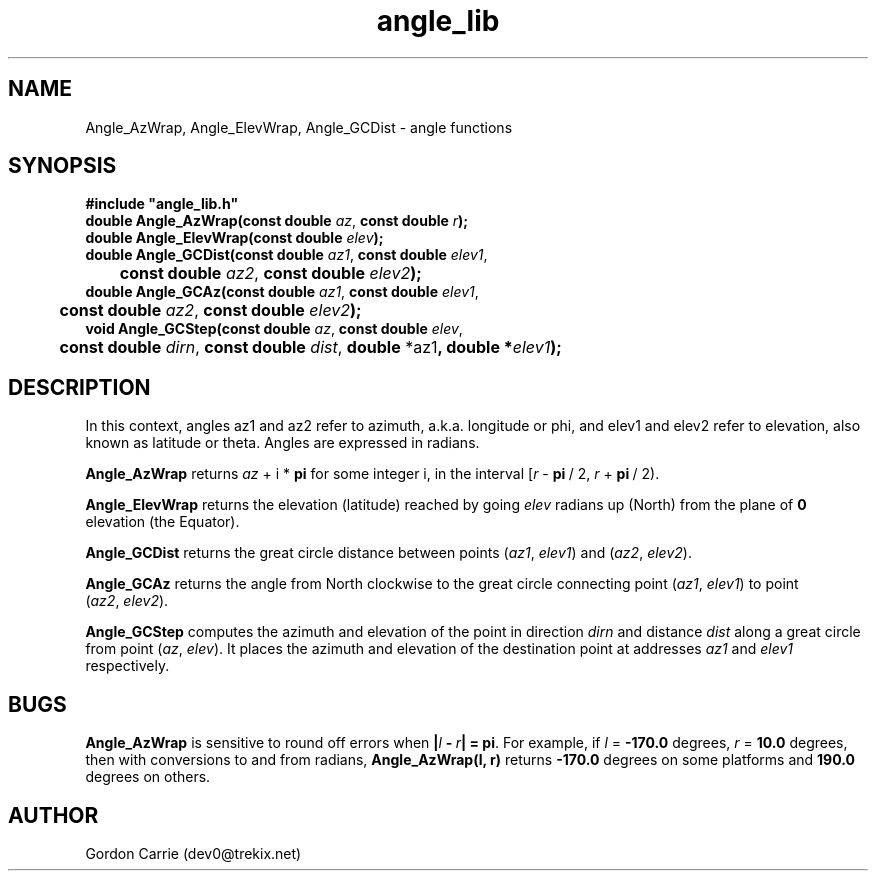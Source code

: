 .\" 
.\" Copyright (c) 2009 Gordon D. Carrie
.\" All rights reserved.
.\" 
.\" Please address questions and feedback to dev0@trekix.net
.\" 
.\" $Revision: 1.3 $ $Date: 2009/12/11 21:49:35 $
.\"
.TH angle_lib 3 "angle functions"
.SH NAME
Angle_AzWrap, Angle_ElevWrap, Angle_GCDist \- angle functions
.SH SYNOPSIS
.nf
\fB#include "angle_lib.h"\fP
\fBdouble Angle_AzWrap(const double\fP \fIaz\fP, \fBconst double\fP \fIr\fP\fB);\fP
\fBdouble Angle_ElevWrap(const double\fP \fIelev\fP\fB);\fP
\fBdouble Angle_GCDist(const double\fP \fIaz1\fP, \fBconst double\fP \fIelev1\fP,
	\fBconst double\fP \fIaz2\fP, \fBconst double\fP \fIelev2\fP\fB);\fP
\fBdouble Angle_GCAz(const double\fP \fIaz1\fP, \fBconst double\fP \fIelev1\fP,
	\fBconst double\fP \fIaz2\fP, \fBconst double\fP \fIelev2\fP\fB);\fP
\fBvoid Angle_GCStep(const double\fP \fIaz\fP, \fBconst double\fP \fIelev\fP,
	\fBconst double\fP \fIdirn\fP, \fBconst double\fP \fIdist\fP, \fBdouble\fP *az1\fP, \fBdouble\fP *\fIelev1\fP\fB);\fP
.fi
.SH DESCRIPTION
In this context, angles az1 and az2 refer to azimuth, a.k.a. longitude or phi, and
elev1 and elev2 refer to elevation, also known as latitude or theta.
Angles are expressed in radians.

\fBAngle_AzWrap\fP returns \fIaz\fP\ +\ i\ *\ \fBpi\fP for some integer i, in the
interval [\fIr\fP\ -\ \fBpi\fP\ /\ 2,\ \fIr\fP\ +\ \fBpi\fP\ /\ 2).

\fBAngle_ElevWrap\fP returns the elevation (latitude) reached by going \fIelev\fP
radians up (North) from the plane of \fB0\fP elevation (the Equator).

\fBAngle_GCDist\fP returns the great circle distance between points
(\fIaz1\fP,\ \fIelev1\fP) and (\fIaz2\fP,\ \fIelev2\fP).

\fBAngle_GCAz\fP returns the angle from North clockwise to the great circle
connecting point (\fIaz1\fP,\ \fIelev1\fP) to point (\fIaz2\fP,\ \fIelev2\fP).

\fBAngle_GCStep\fP computes the azimuth and elevation of the point in direction
\fIdirn\fP and distance \fIdist\fP along a great circle from point
(\fIaz\fP,\ \fIelev\fP).  It places the azimuth and elevation of the destination
point at addresses \fIaz1\fP and \fIelev1\fP respectively.
.SH BUGS
\fBAngle_AzWrap\fP is sensitive to round off errors when
\fB|\fP\fIl\fP\ \fB-\fP\ \fIr\fP\fB|\fP\ \fB=\ pi\fP.  For example,
if \fIl\fR\ =\ \fB-170.0\fP degrees, \fIr\fP\ =\ \fB10.0\fP degrees, then with
conversions to and from radians, \fBAngle_AzWrap(l, r)\fP returns \fB-170.0\fP
degrees on some platforms and \fB190.0\fP degrees on others.
.SH AUTHOR
Gordon Carrie (dev0@trekix.net)

